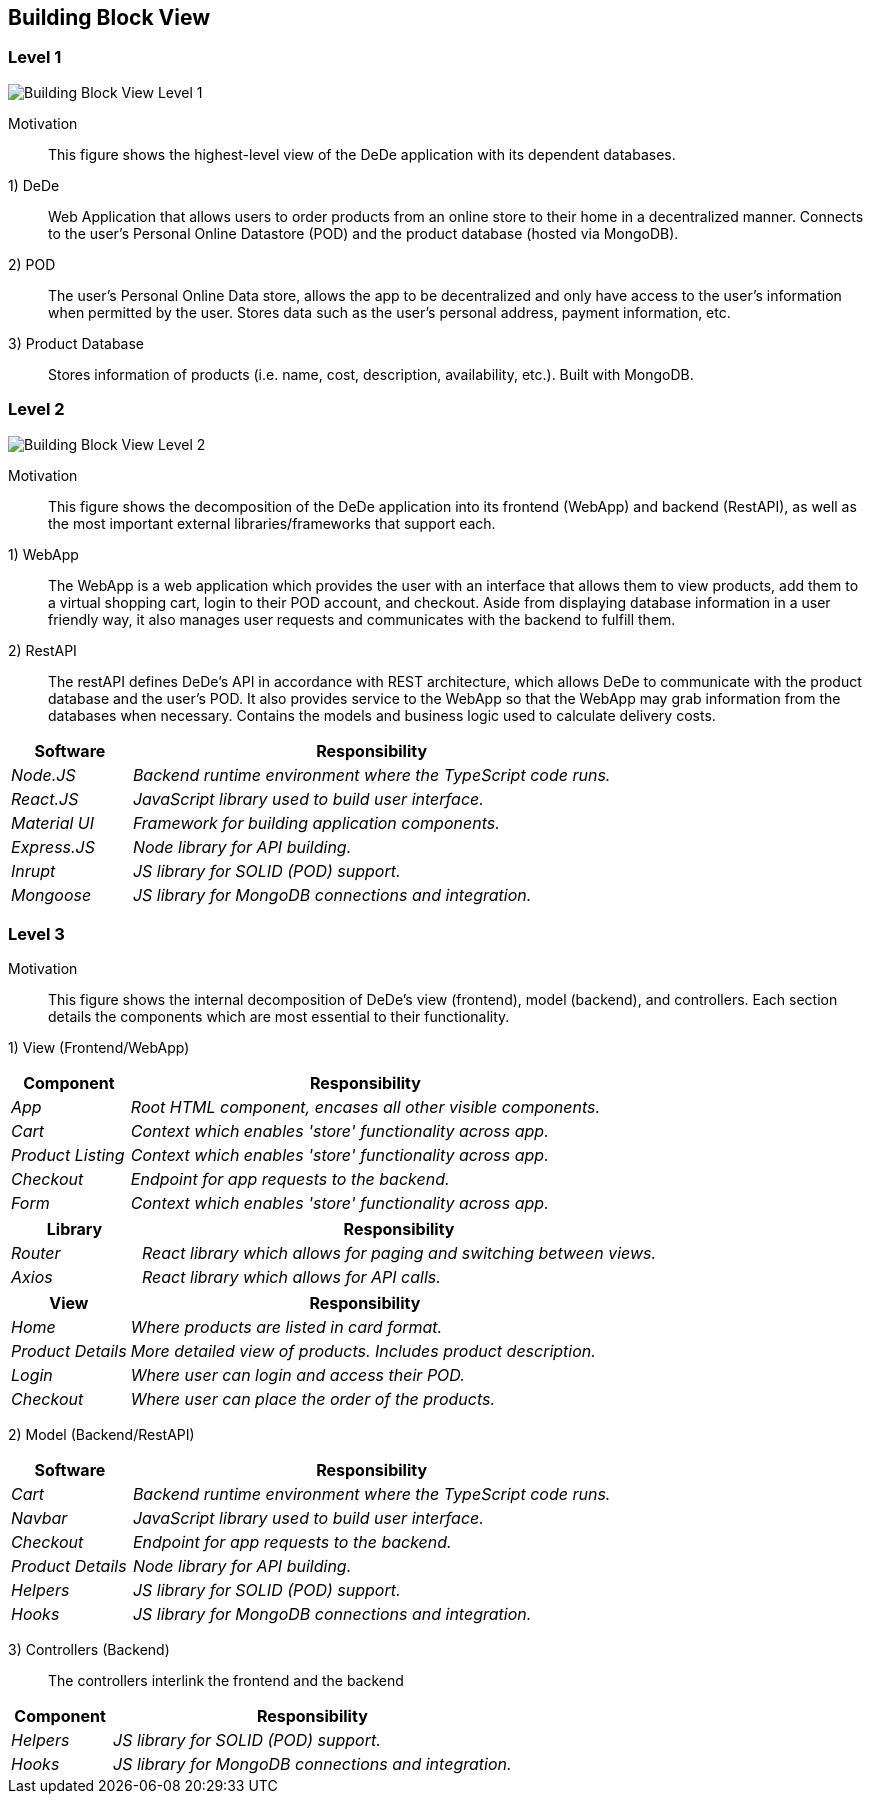 [[section-building-block-view]]

== Building Block View

=== Level 1

image:buildingBlock_level1.png["Building Block View Level 1"]

Motivation::

This figure shows the highest-level view of the DeDe application with its dependent databases.

1) DeDe::
Web Application that allows users to order products from an online store to their home in a decentralized manner. Connects to the user's Personal Online Datastore (POD) and the product database (hosted via MongoDB).

2) POD::
The user's Personal Online Data store, allows the app to be decentralized and only have access to the user's information when permitted by the user. Stores data such as the user's personal address, payment information, etc.

3) Product Database::
Stores information of products (i.e. name, cost, description, availability, etc.). Built with MongoDB.

=== Level 2

image:buildingBlock_level2.png["Building Block View Level 2"]

Motivation::

This figure shows the decomposition of the DeDe application into its frontend (WebApp) and backend (RestAPI), as well as the most important external libraries/frameworks that support each.

1) WebApp::
The WebApp is a web application which provides the user with an interface that allows them to view products, add them to a virtual shopping cart, login to their POD account, and checkout. Aside from displaying database information in a user friendly way, it also manages user requests and communicates with the backend to fulfill them.

2) RestAPI::
The restAPI defines DeDe's API in accordance with REST architecture, which allows DeDe to communicate with the product database and the user's POD. It also provides service to the WebApp so that the WebApp may grab information from the databases when necessary. Contains the models and business logic used to calculate delivery costs.

[cols="1,4" options="header"]
|===
| **Software** | **Responsibility**
| _Node.JS_ | _Backend runtime environment where the TypeScript code runs._
| _React.JS_ | _JavaScript library used to build user interface._
| _Material UI_ | _Framework for building application components._
| _Express.JS_ | _Node library for API building._
| _Inrupt_ | _JS library for SOLID (POD) support._
| _Mongoose_ | _JS library for MongoDB connections and integration._
|===

=== Level 3

//image:BB_Level1.png["Hierarchy of building blocks"]

Motivation::

This figure shows the internal decomposition of DeDe's view (frontend), model (backend), and controllers. Each section details the components which are most essential to their functionality.

1) View (Frontend/WebApp)::
[cols="1,4" options="header"]
|===
| **Component** | **Responsibility**
| _App_ | _Root HTML component, encases all other visible components._
| _Cart_ | _Context which enables 'store' functionality across app._
| _Product Listing_ | _Context which enables 'store' functionality across app._
| _Checkout_ | _Endpoint for app requests to the backend._
| _Form_ | _Context which enables 'store' functionality across app._
|===

[cols="1,4" options="header"]
|===
| **Library** | **Responsibility**
| _Router_ | _React library which allows for paging and switching between views._
| _Axios_ | _React library which allows for API calls._
|===

[cols="1,4" options="header"]
|===
| **View** | **Responsibility**
| _Home_ | _Where products are listed in card format._
| _Product Details_ | _More detailed view of products. Includes product description._
| _Login_ | _Where user can login and access their POD._
| _Checkout_ | _Where user can place the order of the products._
|===

2) Model (Backend/RestAPI)::
[cols="1,4" options="header"]
|===
| **Software** | **Responsibility**
| _Cart_ | _Backend runtime environment where the TypeScript code runs._
| _Navbar_ | _JavaScript library used to build user interface._
| _Checkout_ | _Endpoint for app requests to the backend._
| _Product Details_ | _Node library for API building._
| _Helpers_ | _JS library for SOLID (POD) support._
| _Hooks_ | _JS library for MongoDB connections and integration._
|===

3) Controllers (Backend)::
The controllers interlink the frontend and the backend

[cols="1,4" options="header"]
|===
| **Component** | **Responsibility**
| _Helpers_ | _JS library for SOLID (POD) support._
| _Hooks_ | _JS library for MongoDB connections and integration._
|===
